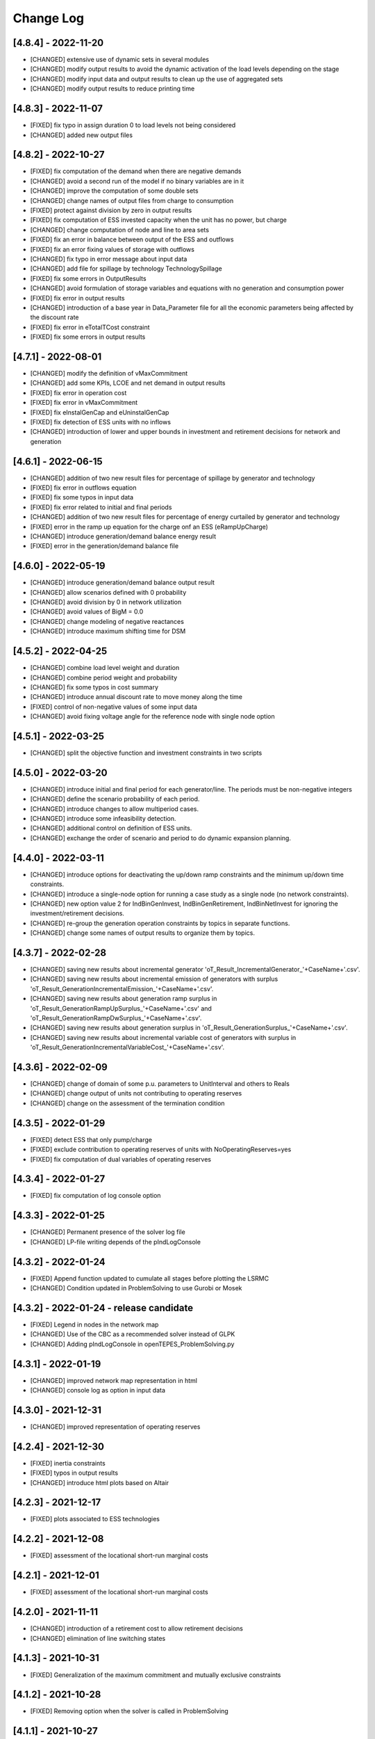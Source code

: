 Change Log
=============

[4.8.4] - 2022-11-20
--------------------
- [CHANGED] extensive use of dynamic sets in several modules
- [CHANGED] modify output results to avoid the dynamic activation of the load levels depending on the stage
- [CHANGED] modify input data and output results to clean up the use of aggregated sets
- [CHANGED] modify output results to reduce printing time

[4.8.3] - 2022-11-07
--------------------
- [FIXED] fix typo in assign duration 0 to load levels not being considered
- [CHANGED] added new output files

[4.8.2] - 2022-10-27
--------------------
- [FIXED] fix computation of the demand when there are negative demands
- [CHANGED] avoid a second run of the model if no binary variables are in it
- [CHANGED] improve the computation of some double sets
- [CHANGED] change names of output files from charge to consumption
- [FIXED] protect against division by zero in output results
- [FIXED] fix computation of ESS invested capacity when the unit has no power, but charge
- [CHANGED] change computation of node and line to area sets
- [FIXED] fix an error in balance between output of the ESS and outflows
- [FIXED] fix an error fixing values of storage with outflows
- [CHANGED] fix typo in error message about input data
- [CHANGED] add file for spillage by technology TechnologySpillage
- [FIXED] fix some errors in OutputResults
- [CHANGED] avoid formulation of storage variables and equations with no generation and consumption power
- [FIXED] fix error in output results
- [CHANGED] introduction of a base year in Data_Parameter file for all the economic parameters being affected by the discount rate
- [FIXED] fix error in eTotalTCost constraint
- [FIXED] fix some errors in output results

[4.7.1] - 2022-08-01
--------------------
- [CHANGED] modify the definition of vMaxCommitment
- [CHANGED] add some KPIs, LCOE and net demand in output results
- [FIXED] fix error in operation cost
- [FIXED] fix error in vMaxCommitment
- [FIXED] fix eInstalGenCap and eUninstalGenCap
- [FIXED] fix detection of ESS units with no inflows
- [CHANGED] introduction of lower and upper bounds in investment and retirement decisions for network and generation

[4.6.1] - 2022-06-15
--------------------
- [CHANGED] addition of two new result files for percentage of spillage by generator and technology
- [FIXED] fix error in outflows equation
- [FIXED] fix some typos in input data
- [FIXED] fix error related to initial and final periods
- [CHANGED] addition of two new result files for percentage of energy curtailed by generator and technology
- [FIXED] error in the ramp up equation for the charge onf an ESS (eRampUpCharge)
- [CHANGED] introduce generation/demand balance energy result
- [FIXED] error in the generation/demand balance file

[4.6.0] - 2022-05-19
--------------------
- [CHANGED] introduce generation/demand balance output result
- [CHANGED] allow scenarios defined with 0 probability
- [CHANGED] avoid division by 0 in network utilization
- [CHANGED] avoid values of BigM = 0.0
- [CHANGED] change modeling of negative reactances
- [CHANGED] introduce maximum shifting time for DSM

[4.5.2] - 2022-04-25
--------------------
- [CHANGED] combine load level weight and duration
- [CHANGED] combine period weight and probability
- [CHANGED] fix some typos in cost summary
- [CHANGED] introduce annual discount rate to move money along the time
- [FIXED] control of non-negative values of some input data
- [CHANGED] avoid fixing voltage angle for the reference node with single node option

[4.5.1] - 2022-03-25
--------------------
- [CHANGED] split the objective function and investment constraints in two scripts

[4.5.0] - 2022-03-20
--------------------
- [CHANGED] introduce initial and final period for each generator/line. The periods must be non-negative integers
- [CHANGED] define the scenario probability of each period.
- [CHANGED] introduce changes to allow multiperiod cases.
- [CHANGED] introduce some infeasibility detection.
- [CHANGED] additional control on definition of ESS units.
- [CHANGED] exchange the order of scenario and period to do dynamic expansion planning.

[4.4.0] - 2022-03-11
--------------------
- [CHANGED] introduce options for deactivating the up/down ramp constraints and the minimum up/down time constraints.
- [CHANGED] introduce a single-node option for running a case study as a single node (no network constraints).
- [CHANGED] new option value 2 for IndBinGenInvest, IndBinGenRetirement, IndBinNetInvest for ignoring the investment/retirement decisions.
- [CHANGED] re-group the generation operation constraints by topics in separate functions.
- [CHANGED] change some names of output results to organize them by topics.

[4.3.7] - 2022-02-28
--------------------
- [CHANGED] saving new results about incremental generator 'oT_Result_IncrementalGenerator_'+CaseName+'.csv'.
- [CHANGED] saving new results about incremental emission of generators with surplus 'oT_Result_GenerationIncrementalEmission_'+CaseName+'.csv'.
- [CHANGED] saving new results about generation ramp surplus in 'oT_Result_GenerationRampUpSurplus_'+CaseName+'.csv' and 'oT_Result_GenerationRampDwSurplus_'+CaseName+'.csv'.
- [CHANGED] saving new results about generation surplus in 'oT_Result_GenerationSurplus_'+CaseName+'.csv'.
- [CHANGED] saving new results about incremental variable cost of generators with surplus in 'oT_Result_GenerationIncrementalVariableCost_'+CaseName+'.csv'.

[4.3.6] - 2022-02-09
--------------------
- [CHANGED] change of domain of some p.u. parameters to UnitInterval and others to Reals
- [CHANGED] change output of units not contributing to operating reserves
- [CHANGED] change on the assessment of the termination condition

[4.3.5] - 2022-01-29
--------------------
- [FIXED] detect ESS that only pump/charge
- [FIXED] exclude contribution to operating reserves of units with NoOperatingReserves=yes
- [FIXED] fix computation of dual variables of operating reserves

[4.3.4] - 2022-01-27
--------------------
- [FIXED] fix computation of log console option

[4.3.3] - 2022-01-25
--------------------
- [CHANGED] Permanent presence of the solver log file
- [CHANGED] LP-file writing depends of the pIndLogConsole

[4.3.2] - 2022-01-24
--------------------
- [FIXED] Append function updated to cumulate all stages before plotting the LSRMC
- [CHANGED] Condition updated in ProblemSolving to use Gurobi or Mosek 

[4.3.2] - 2022-01-24 - release candidate
--------------------
- [FIXED] Legend in nodes in the network map
- [CHANGED] Use of the CBC as a recommended solver instead of GLPK
- [CHANGED] Adding pIndLogConsole in openTEPES_ProblemSolving.py

[4.3.1] - 2022-01-19
--------------------
- [CHANGED] improved network map representation in html
- [CHANGED] console log as option in input data

[4.3.0] - 2021-12-31
--------------------
- [CHANGED] improved representation of operating reserves

[4.2.4] - 2021-12-30
--------------------
- [FIXED] inertia constraints
- [FIXED] typos in output results
- [CHANGED] introduce html plots based on Altair

[4.2.3] - 2021-12-17
--------------------
- [FIXED] plots associated to ESS technologies

[4.2.2] - 2021-12-08
--------------------
- [FIXED] assessment of the locational short-run marginal costs

[4.2.1] - 2021-12-01
--------------------
- [FIXED] assessment of the locational short-run marginal costs

[4.2.0] - 2021-11-11
--------------------
- [CHANGED] introduction of a retirement cost to allow retirement decisions
- [CHANGED] elimination of line switching states

[4.1.3] - 2021-10-31
--------------------
- [FIXED] Generalization of the maximum commitment and mutually exclusive constraints

[4.1.2] - 2021-10-28
--------------------
- [FIXED] Removing option when the solver is called in ProblemSolving

[4.1.1] - 2021-10-27
--------------------
- [FIXED] adding mutually exclusive formulation for ESS, add output results of reserve margin

[4.1.0] - 2021-10-22
--------------------
- [CHANGED] introduction of mutually exclusive generator in generation file
- [CHANGED] Using TimeStep of 4 instead of 2 in Cases 9n and sSEP to speed-up the packaging tests

[3.1.5] - 2021-10-15
--------------------
- [FIXED] fix magnitude of the emission output

[3.1.4] - 2021-09-30
--------------------
- [FIXED] fix initialization of synchronous condenser and shunt candidate

[3.1.3] - 2021-09-10
--------------------
- [FIXED] fix in some equations the activation of the operating reserves

[3.1.2] - 2021-07-12
--------------------
- [FIXED] fix typo in network investment constraint to include candidate lines

[3.1.1] - 2021-07-08
--------------------
- [FIXED] change location of lea and lca computation

[3.1.0] - 2021-07-07
--------------------
- [CHANGED] definition of switching stages with dict and data files to allow less granularity in switching decisions

[2.6.5] - 2021-07-04
--------------------
- [FIXED] typos in line switching equations and redefinition of lea and lca sets

[2.6.4] - 2021-06-23
--------------------
- [FIXED] typo in equation formulating the total output of a unit
- [CHANGED] introduce binary commitment option for each unit
- [CHANGED] introduce adequacy reserve margin for each area
- [CHANGED] introduce availability for each unit

[2.6.3] - 2021-06-20
--------------------
- [FIXED] typo in investment constraint in model formulation

[2.6.2] - 2021-06-18
--------------------
- [CHANGED] updated for pyomo 6.0
- [CHANGED] if not defined length computed as geographical distance

[2.6.1] - 2021-06-14
--------------------
- [CHANGED] line length added in network input file
- [FIXED] error in output results due to stage weight

[2.6.0] - 2021-05-27
--------------------
- [CHANGED] new inertia constraint for each area
- [FIXED] change column BinarySwitching by Switching in network data meaning that line is able to switch or not

[2.5.3] - 2021-05-14
--------------------
- [FIXED] fix output results of storage utilization

[2.5.2] - 2021-05-11
--------------------
- [CHANGED] new ESS inventory utilization result file
- [FIXED] protection against stage with no load levels

[2.5.1] - 2021-05-07
--------------------
- [FIXED] introduction of stage weight in the operation variable cost

[2.5.0] - 2021-04-29
--------------------
- [CHANGED] generalize the definition of stages to allow using representative stages (weeks, days, etc.)

[2.4.2] - 2021-04-29
--------------------
- [CHANGED] initialize shutdown variable
- [FIXED] fix error in conditions to formulate the relationship between UC, startup and shutdown

[2.4.1] - 2021-04-28
--------------------
- [CHANGED] very small parameters -> 0 depending on the area
- [CHANGED] avoid use of list if not needed

[2.4.0] - 2021-04-24
--------------------
- [CHANGED] new input files VariableMaxConsumption and VariableMinConsumption and MininmumCharge column in Generation file
- [CHANGED] change names of MaximumStorage (MinimumStorage) files to VariableMaxStorage (VariableMinStorage)

[2.3.1] - 2021-04-23
--------------------
- [CHANGED] avoid superfluous equations

[2.3.0] - 2021-04-20
--------------------
- [CHANGED] separate model data and optimization model

[2.2.5] - 2021-04-18
--------------------
- [FIXED] fix commitment, startup and shutdown decisions of hydro units
- [FIXED] output results of storage units
- [FIXED] detection of storage units

[2.2.4] - 2021-04-10
--------------------
- [FIXED] fix line switch off constraint

[2.2.3] - 2021-04-07
--------------------
- [FIXED] determine the commitment and output of generating units at the beginning of each stage

[2.2.2] - 2021-04-05
--------------------
- [CHANGED] remove a warning in InputData

[2.2.1] - 2021-04-03
--------------------
- [CHANGED] added three new output files for line commitment, switch on and off
- [CHANGED] added three four output files for ESS energy outflows
- [FIXED]   fix writing flexibility files for ESS

[2.2.0] - 2021-03-31
--------------------
- [CHANGED] introduction of Power-to-X in ESS. Modifies the Generation file and introduces a new EnergyOutflows file
- [CHANGED] introduction of switching decision for transmission lines. Modifies the Option file and introduces a new column BinarySwitching in Network file

[2.1.0] - 2021-03-18
--------------------
- [CHANGED] using README.rst instead of README.md
- [CHANGED] split openTEPES_ModelFormulation.py in multiple functions related to investment and operating constraints
- [CHANGED] split openTEPES_OutputResults.py in multiple functions related to investment and operating variables

[2.0.24] - 2021-03-08
---------------------

- [FIXED] changed location of the shell openTEPES to sub folder openTEPES with all modules
- [FIXED] updated _init_.py

[2.0.23] - 2021-03-08
---------------------

- [CHANGED] included metadata in pyproject.toml and also requirements  (only pyomo, matplotlib, numpy, pandas, and psutil.)
- [CHANGED] created a README.md file

